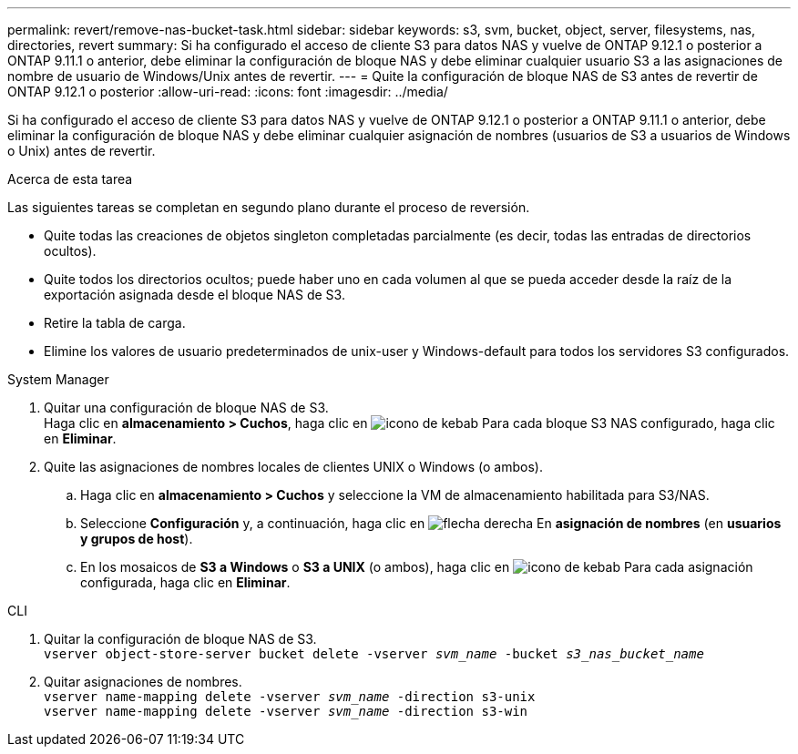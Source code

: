 ---
permalink: revert/remove-nas-bucket-task.html 
sidebar: sidebar 
keywords: s3, svm, bucket, object, server, filesystems, nas, directories, revert 
summary: Si ha configurado el acceso de cliente S3 para datos NAS y vuelve de ONTAP 9.12.1 o posterior a ONTAP 9.11.1 o anterior, debe eliminar la configuración de bloque NAS y debe eliminar cualquier usuario S3 a las asignaciones de nombre de usuario de Windows/Unix antes de revertir. 
---
= Quite la configuración de bloque NAS de S3 antes de revertir de ONTAP 9.12.1 o posterior
:allow-uri-read: 
:icons: font
:imagesdir: ../media/


[role="lead"]
Si ha configurado el acceso de cliente S3 para datos NAS y vuelve de ONTAP 9.12.1 o posterior a ONTAP 9.11.1 o anterior, debe eliminar la configuración de bloque NAS y debe eliminar cualquier asignación de nombres (usuarios de S3 a usuarios de Windows o Unix) antes de revertir.

.Acerca de esta tarea
Las siguientes tareas se completan en segundo plano durante el proceso de reversión.

* Quite todas las creaciones de objetos singleton completadas parcialmente (es decir, todas las entradas de directorios ocultos).
* Quite todos los directorios ocultos; puede haber uno en cada volumen al que se pueda acceder desde la raíz de la exportación asignada desde el bloque NAS de S3.
* Retire la tabla de carga.
* Elimine los valores de usuario predeterminados de unix-user y Windows-default para todos los servidores S3 configurados.


[role="tabbed-block"]
====
.System Manager
--
. Quitar una configuración de bloque NAS de S3. +
Haga clic en *almacenamiento > Cuchos*, haga clic en image:../media/icon_kabob.gif["icono de kebab"] Para cada bloque S3 NAS configurado, haga clic en *Eliminar*.
. Quite las asignaciones de nombres locales de clientes UNIX o Windows (o ambos).
+
.. Haga clic en *almacenamiento > Cuchos* y seleccione la VM de almacenamiento habilitada para S3/NAS.
.. Seleccione *Configuración* y, a continuación, haga clic en image:../media/icon_arrow.gif["flecha derecha"] En *asignación de nombres* (en *usuarios y grupos de host*).
.. En los mosaicos de *S3 a Windows* o *S3 a UNIX* (o ambos), haga clic en image:../media/icon_kabob.gif["icono de kebab"] Para cada asignación configurada, haga clic en *Eliminar*.




--
.CLI
--
. Quitar la configuración de bloque NAS de S3. +
`vserver object-store-server bucket delete -vserver _svm_name_ -bucket _s3_nas_bucket_name_`
. Quitar asignaciones de nombres. +
`vserver name-mapping delete -vserver _svm_name_ -direction s3-unix` +
`vserver name-mapping delete -vserver _svm_name_ -direction s3-win`


--
====